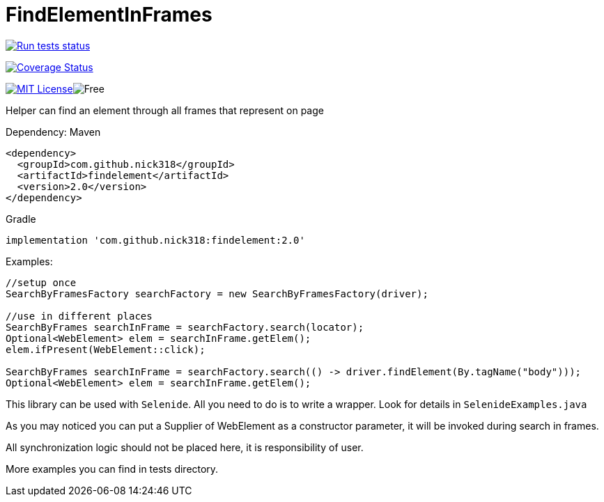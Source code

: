 = FindElementInFrames
:toc: left

image:https://github.com/nick318/FindElementInFrames/workflows/run-tests/badge.svg["Run tests status", link="https://github.com/nick318/FindElementInFrames/actions"]


image:https://coveralls.io/repos/github/nick318/FindElementInFrames/badge.svg?branch=master["Coverage Status", link="https://coveralls.io/github/nick318/FindElementInFrames?branch=master"]

image:http://img.shields.io/badge/license-MIT-green.svg["MIT License", link="https://github.com/nick318/findelementinframes/blob/master/LICENSE"]image:https://img.shields.io/badge/free-open--source-green.svg["Free"]

Helper can find an element through all frames that represent on page

Dependency:
Maven
[source,xml]
----
<dependency>
  <groupId>com.github.nick318</groupId>
  <artifactId>findelement</artifactId>
  <version>2.0</version>
</dependency>
----

Gradle
[source,xml]
----
implementation 'com.github.nick318:findelement:2.0'
----

Examples:

[source,java]
----
//setup once
SearchByFramesFactory searchFactory = new SearchByFramesFactory(driver);

//use in different places
SearchByFrames searchInFrame = searchFactory.search(locator);
Optional<WebElement> elem = searchInFrame.getElem();
elem.ifPresent(WebElement::click);

SearchByFrames searchInFrame = searchFactory.search(() -> driver.findElement(By.tagName("body")));
Optional<WebElement> elem = searchInFrame.getElem();
----

This library can be used with `Selenide`. All you need to do is to write a wrapper. Look for details in `SelenideExamples.java`

As you may noticed you can put a Supplier of WebElement as a constructor parameter,
it will be invoked during search in frames.

All synchronization logic should not be placed here, it is responsibility of user.

More examples you can find in tests directory.

